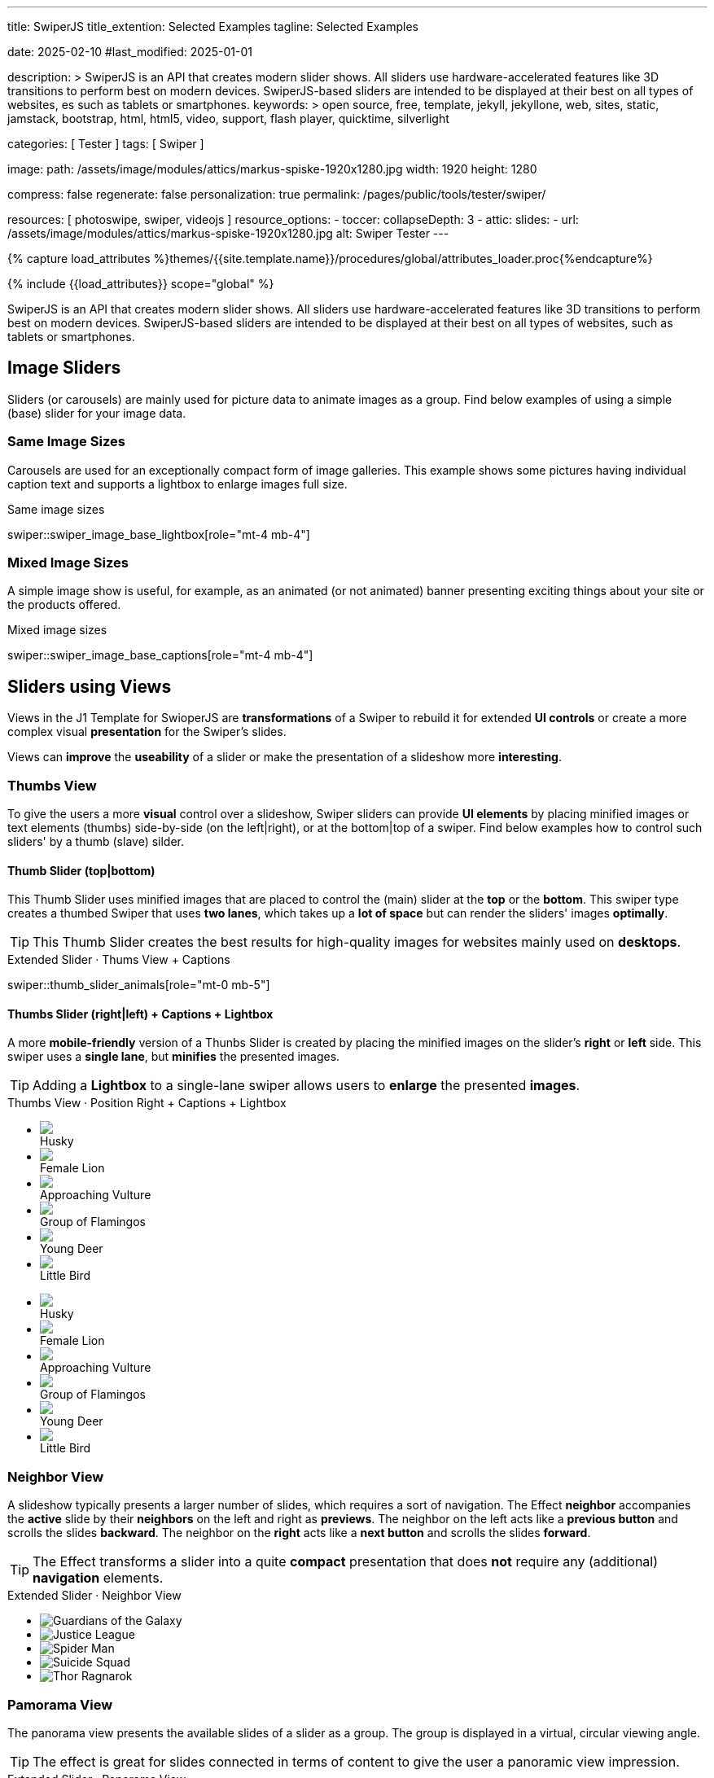 ---
title:                                  SwiperJS
title_extention:                        Selected Examples
tagline:                                Selected Examples

date:                                   2025-02-10
#last_modified:                         2025-01-01

description: >
                                        SwiperJS is an API that creates modern slider shows.
                                        All sliders use hardware-accelerated features like
                                        3D transitions to perform best on modern devices.
                                        SwiperJS-based sliders are intended to be displayed
                                        at their best on all types of websites, es such
                                        as tablets or smartphones.
keywords: >
                                        open source, free, template, jekyll, jekyllone, web,
                                        sites, static, jamstack, bootstrap,
                                        html, html5, video, support, flash player,
                                        quicktime, silverlight

categories:                             [ Tester ]
tags:                                   [ Swiper ]

image:
  path:                                 /assets/image/modules/attics/markus-spiske-1920x1280.jpg
  width:                                1920
  height:                               1280

compress:                               false
regenerate:                             false
personalization:                        true
permalink:                              /pages/public/tools/tester/swiper/

resources:                              [ photoswipe, swiper, videojs ]
resource_options:
  - toccer:
      collapseDepth:                    3
  - attic:
      slides:
        - url:                          /assets/image/modules/attics/markus-spiske-1920x1280.jpg
          alt:                          Swiper Tester
---

// Page Initializer
// =============================================================================
// Enable the Liquid Preprocessor
:page-liquid:

// Attribute settings for section control
//
:swiper--features:                      false

// Set (local) page attributes here
// -----------------------------------------------------------------------------
// :page--attr:                         <attr-value>

//  Load Liquid procedures
// -----------------------------------------------------------------------------
{% capture load_attributes %}themes/{{site.template.name}}/procedures/global/attributes_loader.proc{%endcapture%}

// Load page attributes
// -----------------------------------------------------------------------------
{% include {{load_attributes}} scope="global" %}


// Page content
// ~~~~~~~~~~~~~~~~~~~~~~~~~~~~~~~~~~~~~~~~~~~~~~~~~~~~~~~~~~~~~~~~~~~~~~~~~~~~~
[role="dropcap"]
SwiperJS is an API that creates modern slider shows. All sliders use
hardware-accelerated features like 3D transitions to perform best on modern
devices. SwiperJS-based sliders are intended to be displayed at their best
on all types of websites, such as tablets or smartphones.

// Include sub-documents (if any)
// -----------------------------------------------------------------------------
// lorem:sentences[5]

// [NOTE]
// ====
// Swiper is not compatible with all platforms, it is a modern touch slider
// which is focused only on modern apps/platforms to bring the best experience
// and simplicity.
// ====

// [role="mt-4"]
// == Text Slider

// A slider is typically used for displaying images. Still, the implementation
// for the J1 Template supports a lot more sources to be displayed as a slide
// show — simple text for example.

// [role="mt-4"]
// === Base Text Carousel

// Important statements or topics can be placed on top of an article or a
// paragraph to give them better visibility. You can present facts to know
// animated for the readers attention.

// .Text Swiper
// swiper::swiper_text_base[role="mt-4 mb-4"]


[role="mt-4"]
== Image Sliders

Sliders (or carousels) are mainly used for picture data to animate images
as a group. Find below examples of using a simple (base) slider for your
image data.

[role="mt-4"]
=== Same Image Sizes

Carousels are used for an exceptionally compact form of image galleries.
This example shows some pictures having individual caption text and supports
a lightbox to enlarge images full size.

.Same image sizes
swiper::swiper_image_base_lightbox[role="mt-4 mb-4"]

[role="mt-5"]
=== Mixed Image Sizes

A simple image show is useful, for example, as an animated (or not animated)
banner presenting exciting things about your site or the products offered.

.Mixed image sizes
swiper::swiper_image_base_captions[role="mt-4 mb-4"]


[role="mt-5"]
== Sliders using Views

Views in the J1 Template for SwioperJS are *transformations* of a Swiper to
rebuild it for extended *UI controls* or create a more complex visual
*presentation* for the Swiper's slides.

Views can *improve* the *useability* of a slider or make the presentation
of a slideshow more *interesting*.

[role="mt-4"]
[[image_thumb_silder]]
=== Thumbs View

To give the users a more *visual* control over a slideshow, Swiper sliders
can provide *UI elements* by placing minified images or text elements (thumbs)
side-by-side (on the left|right), or at the bottom|top of a swiper. Find below
examples how to control such sliders' by a thumb (slave) silder.

[role="mt-4"]
[[image_thumbs_top_bottom]]
==== Thumb Slider (top|bottom)

This Thumb Slider uses minified images that are placed to control the (main)
slider at the *top* or the *bottom*. This swiper type creates a thumbed Swiper
that uses *two lanes*, which takes up a *lot of space* but can render the
sliders' images *optimally*.

[role="mb-5"]
[TIP]
====
This Thumb Slider creates the best results for high-quality images for websites
mainly used on *desktops*.
====

.Extended Slider · Thums View + Captions
swiper::thumb_slider_animals[role="mt-0 mb-5"]


[role="mt-5"]
[[image_thumbs_right_left]]
==== Thumbs Slider (right|left) + Captions + Lightbox

A more *mobile-friendly* version of a Thunbs Slider is created by placing the
minified images on the slider's *right* or *left* side. This swiper uses a
*single lane*, but *minifies* the presented images.

[role="mb-5"]
[TIP]
====
Adding a *Lightbox* to a single-lane swiper allows users to *enlarge* the
presented *images*.
====

++++
<div class="carousel-title"> <i class="mdib mdib-view-carousel mdib-24px mr-2"></i> Thumbs View · Position Right + Captions + Lightbox </div>
<div class="container g-0 mb-5">
    <div class="row gx-1">

      <!-- BS Multi Slider (left) -->
      <div class="col-md-9">
        <div id="master_slider_2" class="swiper swiper-container swiper--multi gallery-slider">
            <!-- Slides container -->
            <ul class="swiper-wrapper">
              <li class="swiper-slide">
                <img src="/assets/image/modules/masterslider/slider_4/ms-free-animals-1.jpg">
                <div class="swp-caption-content">Husky</div>
              </li>
              <li class="swiper-slide">
                <img src="/assets/image/modules/masterslider/slider_4/ms-free-animals-2.jpg">
                <div class="swp-caption-content">Female Lion</div>
              </li>
              <li class="swiper-slide">
                <img src="/assets/image/modules/masterslider/slider_4/ms-free-animals-3.jpg">
                <div class="swp-caption-content">Approaching Vulture</div>
              </li>
              <li class="swiper-slide">
                <img src="/assets/image/modules/masterslider/slider_4/ms-free-animals-4.jpg">
                <div class="swp-caption-content">Group of Flamingos</div>
              </li>
              <li class="swiper-slide">
                <img src="/assets/image/modules/masterslider/slider_4/ms-free-animals-5.jpg">
                <div class="swp-caption-content">Young Deer</div>
              </li>
              <li class="swiper-slide">
                <img src="/assets/image/modules/masterslider/slider_4/ms-free-animals-6.jpg">
                <div class="swp-caption-content">Little Bird</div>
              </li>
            </ul> <!-- END swiper-wrapper -->
        </div> <!-- END swiper-container -->
      </div> <!-- END col-md-9"  -->

      <!-- Thumbs Slider (right) -->
      <div class="col-md-3">
        <div id="thumbs_slider_2" class="swiper swiper-container swiper--multi thumbs-slider--right">
          <!-- Slides container -->
          <ul class="swiper-wrapper">
            <li class="swiper-slide">
              <img src="/assets/image/modules/masterslider/slider_4/ms-free-animals-1.jpg">
              <div class="swp-caption-content">Husky</div>
            </li>
            <li class="swiper-slide">
              <img src="/assets/image/modules/masterslider/slider_4/ms-free-animals-2.jpg">
              <div class="swp-caption-content">Female Lion</div>
            </li>
            <li class="swiper-slide">
              <img src="/assets/image/modules/masterslider/slider_4/ms-free-animals-3.jpg">
              <div class="swp-caption-content">Approaching Vulture</div>
            </li>
            <li class="swiper-slide">
              <img src="/assets/image/modules/masterslider/slider_4/ms-free-animals-4.jpg">
              <div class="swp-caption-content">Group of Flamingos</div>
            </li>
            <li class="swiper-slide">
              <img src="/assets/image/modules/masterslider/slider_4/ms-free-animals-5.jpg">
              <div class="swp-caption-content">Young Deer</div>
            </li>
            <li class="swiper-slide">
              <img src="/assets/image/modules/masterslider/slider_4/ms-free-animals-6.jpg">
              <div class="swp-caption-content">Little Bird</div>
            </li>
          </ul> <!-- END swiper-wrapper -->
        </div> <!-- END swiper-container -->
      </div> <!-- END col-md-3"  -->

    </div> <!-- END BS row -->
</div> <!-- END BS container -->

<!-- Initialize BS Multi Swiper -->
<script>
$(function() {
  // ---------------------------------------------------------------------------
  // slider initializer
  // ---------------------------------------------------------------------------
  var dependencies_met_page_ready = setInterval (() => {
    var atticFinished = (j1.adapter.attic.getState() == 'finished') ? true : false;

    if (atticFinished) {

      // Initialize Thumb Swiper instance (right)
      var thumbsSwiper2 = new Swiper('#thumbs_slider_2', {
        direction: 'vertical',
        spaceBetween: 5,
        slidesPerView: 3,
        grabCursor: true,
        // centeredSlides: true,
        // centeredSlidesBounds: true,
        // watchOverflow: true,
        // watchSlidesVisibility: true,
        // watchSlidesProgress: true,
        on: {
          transitionStart: (swiper) => {
            masterSwiper2.slideTo(swiper.activeIndex);
          }
        }
      });

      // Initialize Master Swiper instance (left)
      var masterSwiper2 = new Swiper('#master_slider_2', {        
        direction: 'horizontal',
        grabCursor: true,
        // watchOverflow: true,
        // watchSlidesVisibility: true,
        // watchSlidesProgress: true,
        // preventInteractionOnTransition: true,
        effect: 'fade',
          fadeEffect: {
          crossFade: true
        },
        thumbs: {
          swiper: thumbsSwiper2
        },
        on: {
          slideChangeTransitionStart: (swiper) => {
            thumbsSwiper2.slideTo(swiper.activeIndex);
          },
          click: (swiper, event) => {
            console.log('Clicked on the slider, index: ', swiper.activeIndex);
          }
        }
      });

      clearInterval(dependencies_met_page_ready);
    } // END pageVisible
  }, 10); // END dependencies_met_page_ready
});    
</script>
++++


[role="mt-5"]
=== Neighbor View

A slideshow typically presents a larger number of slides, which requires a
sort of navigation. The Effect *neighbor* accompanies the *active* slide by
their *neighbors* on the left and right as *previews*. The neighbor on the
left acts like a *previous button* and scrolls the slides *backward*. The
neighbor on the *right* acts like a *next button* and scrolls the slides
*forward*.

[role="mb-5"]
[TIP]
====
The Effect transforms a slider into a quite *compact* presentation that does
*not* require any (additional) *navigation* elements.
====

++++
<div class="carousel-title mt-4"> <i class="mdib mdib-view-carousel mdib-24px mr-2"></i> Extended Slider · Neighbor View </div>

<!-- Neighbor slider -->
<div id="neighbor_slider" class="neighbor-slider mb-5">

  <!-- Main center swiper -->
  <!-- Duplicate swipers will be created automatically -->
  <div class="swiper swiper-container">

    <ul class="swiper-wrapper">
      <li class="swiper-slide">
        <img class="bg-image" src="/assets/image/modules/gallery/neighbor_slider/guardians-of-the-galaxy.jpg"
        alt="Guardians of the Galaxy">
      </li>
      <li class="swiper-slide">
        <img class="bg-image" src="/assets/image/modules/gallery/neighbor_slider/justice-league.jpg"
        alt="Justice League">
      </li>
      <li class="swiper-slide">
        <img class="bg-image" src="/assets/image/modules/gallery/neighbor_slider/spider-man.jpg"
        alt="Spider Man">
      </li>
      <li class="swiper-slide">
        <img class="bg-image" src="/assets/image/modules/gallery/neighbor_slider/suicide-squad.jpg"
        alt="Suicide Squad">
      </li>
      <li class="swiper-slide">
        <img class="bg-image" src="/assets/image/modules/gallery/neighbor_slider/thor-ragnarok.jpg"
        alt="Thor Ragnarok">
      </li>
    </ul>

  </div>
</div>

<script>

$(function() {

  // Initialize Swiper Effect Neighbor
  function createTripleSlider(swiper) {
    var tripleMainSwiper;

    // main slider
    //
    const swiperEl = swiper.querySelector('.swiper');

    // create (duplicate) prev slider
    //
    const swiperPrevEl = swiperEl.cloneNode(true);
    swiperPrevEl.classList.add('neighbor-slider-prev');
    swiper.insertBefore(swiperPrevEl, swiperEl);
    const swiperPrevSlides = swiperPrevEl.querySelectorAll('.swiper-slide');
    const swiperPrevLastSlideEl = swiperPrevSlides[swiperPrevSlides.length - 1];
    swiperPrevEl
      .querySelector('.swiper-wrapper')
      .insertBefore(swiperPrevLastSlideEl, swiperPrevSlides[0]);

    // create (duplicate) next slider
    //
    const swiperNextEl = swiperEl.cloneNode(true);
    swiperNextEl.classList.add('neighbor-slider-next');
    swiper.appendChild(swiperNextEl);
    const swiperNextSlides = swiperNextEl.querySelectorAll('.swiper-slide');
    const swiperNextFirstSlideEl = swiperNextSlides[0];
    swiperNextEl
      .querySelector('.swiper-wrapper')
      .appendChild(swiperNextFirstSlideEl);

    // Add main class
    //
    swiperEl.classList.add('neighbor-slider-main');

    // common params for all sliders
    //
    const commonParams = {
      speed: 600,
      loop: true,
      parallax: true,
    };

    // init prev slider
    //
    const triplePrevSwiper = new Swiper(swiperPrevEl, {
      ...commonParams,
      allowTouchMove: false,
      on: {
        click() {
          tripleMainSwiper.slidePrev();
        },
      },
    });

    // init next slider
    //
    const tripleNextSwiper = new Swiper(swiperNextEl, {
      ...commonParams,
      allowTouchMove: false,
      on: {
        click() {
          tripleMainSwiper.slideNext();
        },
      },
    });

    // init main slider
    //
    tripleMainSwiper = new Swiper(swiperEl, {
      ...commonParams,
      grabCursor: true,
      controller: {
        control: [triplePrevSwiper, tripleNextSwiper],
      },
      on: {
        destroy() {
          // destroy side sliders on main (slider) destroy
          triplePrevSwiper.destroy();
          tripleNextSwiper.destroy();
        },
      },
    });

    return tripleMainSwiper;
  }

  // ---------------------------------------------------------------------------
  // slider initializer
  // ---------------------------------------------------------------------------
  var dependencies_met_page_ready = setInterval (() => {
    var atticFinished = (j1.adapter.attic.getState() == 'finished') ? true : false;

    if (atticFinished) {

//    const sliderEl = document.querySelector('.neighbor-slider');
      const slider = document.querySelector('#neighbor_slider');
      createTripleSlider(slider);

      clearInterval(dependencies_met_page_ready);
    } // END pageVisible
    
  }, 10); // END dependencies_met_page_ready
});

</script>
++++

[role="mt-5"]
=== Pamorama View

The panorama view presents the available slides of a slider as a group. The
group is displayed in a virtual, circular viewing angle.

[role="mb-5"]
[TIP]
====
The effect is great for slides connected in terms of content to give the user
a panoramic view impression.
====

.Extended Slider · Panorama View
swiper::swiper_image_panorama[role="mt-4 mb-8"]


// .Extended Slider Heroes · Panorama effect
// swiper::swiper_image_neighbor[role="mt-4 mb-4"]
/////
[role="mt-5"]
== Sliders using Layouts

lorem:sentences[5]

[role="mt-4"]
[[slider_collection]]
=== Layout Collection

lorem:sentences[5]

[role="mt-4"]
[[slider_post]]
=== Layout Posts

lorem:sentences[5]
/////

/////
[role="mt-4"]
[[slider-videojs]]
== Video Sliders

If only a *small* number of video sources should presented, the concept of
controller based slders using Thumb Elements provide a quite *space-saving*
way to do so.

The J1 template system uses VideoJS to enable *mixed* video sliders. VideoJS
for J1 supports VJS plugins for local Video like MP4 files or platforms like
YouTube, Vimeo, or Dailymotion to play video *sources* from *different*
providers.

++++
<div class="carousel-title"> <i class="mdib mdib-view-carousel mdib-24px mr-2"></i> Video Slider · Mixed Sources + Captions</div>
<!-- Master Slider (top) -->
<div id="master_slider_3" class="swiper swiper-container master-slider">
  <div class="swiper-wrapper">
    <div class="swiper-slide swiper-no-swiping" data-slide-type="image">
      <img src="/assets/image/modules/masterslider/slider_4/ms-free-animals-1.jpg" aria-label="Animals-1">
      <div class="swp-caption-content">Image 1</div>
    </div>    

    <!-- div class="swiper-slide swiper-no-swiping" data-slide-type="video">
      <video
        id="peck_pocketed_video"
        class="video-js vjs-theme-uno"
        controls
        width="640" height="360"
        poster="/assets/video/poster/html5/peck_pocketed.jpg"
        alt="title"
        aria-label="title"
        data-setup='{
          "fluid" : true,
          "sources": [{
            "type": "video/mp4",
            "src": "/assets/video//html5/peck_pocketed.mp4"
          }],
          "controlBar": {
            "pictureInPictureToggle": false,
            "skipButtons": {
              "backward": 15,
              "forward": 15
            },
            "volumePanel": {
              "inline": false
            }
          }
        }'
      > </video>
    </div -->

    <div class="swiper-slide swiper-no-swiping" data-slide-type="video">
      <video
        id="peck_pocketed_video"
        class="video-js vjs-theme-uno"
        controls
        width="640" height="360"
        poster="//img.youtube.com/vi/1J2qz6B-PFY/maxresdefault.jpg"
        data-setup='{
          "fluid" : true,
          "rel": 0,
          "techOrder": [
            "youtube", "html5"
          ],
          "sources": [{
            "type": "video/youtube",
            "src": "//youtube.com/watch?v=1J2qz6B-PFY"
          }],
          "controlBar": {
            "pictureInPictureToggle": false,
            "volumePanel": {
              "inline": false
            }
          }
        }'
      >
      </video>
      <div class="swp-caption-content">Roni Sagi & Rhythm · AGT 2024 (YouTube)</div>
    </div>

    <div class="swiper-slide swiper-no-swiping" data-slide-type="image">
      <img src="/assets/image/modules/masterslider/slider_4/ms-free-animals-2.jpg" aria-label="Animals-2">
      <div class="swp-caption-content">Image 2</div>
    </div>
    <div class="swiper-slide swiper-no-swiping" data-slide-type="image">
      <img src="/assets/image/modules/masterslider/slider_4/ms-free-animals-3.jpg" aria-label="Animals-3">
      <div class="swp-caption-content">Image 3</div>
    </div>
  </div> <!-- END swiper-wrapper -->

</div> <!-- END swiper-container -->

<!-- Thumbs Slider (bottom) -->
<div id="thumbs_slider_3" class="swiper swiper-container thumbs-slider thumbs-slider--bottom mt-1 mb-4">

  <div class="swiper-wrapper">
		<div class="swiper-slide">
		  <img src="/assets/image/modules/masterslider/slider_4/ms-free-animals-1.jpg" aria-label="Animals-1">
      <div class="swp-caption-content">Image 1</div>
		</div>
		<div class="swiper-slide">
		  <!-- img src="/assets/video/poster/html5/peck_pocketed.jpg" aria-label="peck_pocketed" -->
		  <img src="//img.youtube.com/vi/1J2qz6B-PFY/maxresdefault.jpg">
      <div class="swp-caption-content">Roni Sagi & Rhythm · AGT 2024 (YouTube)</div>
		</div>
		<div class="swiper-slide">
		  <img src="/assets/image/modules/masterslider/slider_4/ms-free-animals-2.jpg" aria-label="Animals-2">
      <div class="swp-caption-content">Image 2</div>
		</div>      
		<div class="swiper-slide">
		  <img src="/assets/image/modules/masterslider/slider_4/ms-free-animals-3.jpg" aria-label="Animals-3">
		</div>
	</div> <!-- END swiper-wrapper -->

</div> <!-- END swiper-container -->

<script>
$(function() {

  // ---------------------------------------------------------------------------
  // slider initializer
  // ---------------------------------------------------------------------------
  var dependencies_met_page_ready = setInterval (() => {
    var atticFinished = (j1.adapter.attic.getState() == 'finished') ? true : false;

    if (atticFinished) {

      const VIDEO_PLAYING_STATE = {
        "PLAYING":  "PLAYING",
        "PAUSE":    "PAUSE",
        "ENDED":    "ENDED"
      }; 

      var vjsPlayer;
      var vjsOptions;
      var piSkipButtons;

      var vjsPlayerType   = 'native';
      var videoPlayStatus = VIDEO_PLAYING_STATE.PAUSE;

      piSkipButtons = {
        enabled:            true,
        backward:           30,
        forward:            30,
        backwardIndex:      0,
        forwardIndex:       0,
        surroundPlayButton: true
      };

      // Thumbs Slider (slave|bottom)
      // -----------------------------------------------------------------------
      const thumbsSlider3 = new Swiper("#thumbs_slider_3", {
        direction: 'horizontal',
        spaceBetween: 5,
        slidesPerView: 3,
        grabCursor: true,
        watchSlidesProgress: true,
        on: {
          transitionStart: (swiper) => {
            masterSlider3.slideTo(swiper.activeIndex);
          }
        }
      });

      // Initialize Master Slider
      // -----------------------------------------------------------------------
      // See: https://stackoverflow.com/questions/45468980/how-to-fix-event-conflicts-between-swiper-and-video-js
      var masterSlider3 = new Swiper('#master_slider_3', {
        autoHeight:       true,  // adapt height of the currently active slide.
        direction:        'horizontal',
        thumbs: {
          swiper: thumbsSlider3,
        },
        on: {
          afterInit: (swiper) => {
            // do something
          },
          slideChangeTransitionStart: (swiper) => {
            thumbsSlider3.slideTo(swiper.activeIndex);
          },          
          slideChangeTransitionEnd: (swiper) => {
            var currentSlide      = $(swiper.slides[swiper.activeIndex]);
            var currentSlideType  = currentSlide.data('slide-type');
            // in case user click next before video ended
            if (videoPlayStatus === VIDEO_PLAYING_STATE.PLAYING) {
              vjsPlayer.pause();
            }

            switch (currentSlideType) {
              case 'image':
                //runNext();
                break;
              case 'video':
                // vjsPlayer.currentTime(0);
                // vjsPlayer.play();
                videoPlayStatus = VIDEO_PLAYING_STATE.PLAYING;
                break;
              default:
                throw new Error('invalid slide type');
            }
          }
        }
      });

      // vjsPlayer.on('ended', function() {
      //     next();
      // });

      // global function
      // function prev() {
      //   swiper.slidePrev();
      // }

      // function next() {
      //   swiper.slideNext();
      // }

      // function runNext() {  
      //   timeout = setTimeout(function () {
      //     next()
      //   }, waiting)
      // }

      // Initialize VideoJS player/s
      // -----------------------------------------------------------------------
      vjsOptions = {
        plugins: {
          skipButtons: {
            backward:       30,
            forward:        30,
            backwardIndex:  0,
            forwardIndex:   1
          }
        }
      };
      vjsPlayer = videojs('peck_pocketed_video', {});

      // Add VJS plugins
      // -----------------------------------------------------------------------
      if (piSkipButtons.enabled) {
        var backwardIndex = piSkipButtons.backwardIndex;
        var forwardIndex  = piSkipButtons.forwardIndex;

        // property 'surroundPlayButton' takes precendence
        //
        if (piSkipButtons.surroundPlayButton) {
          var backwardIndex = 0;
          var forwardIndex  = 1;
        }

        // plugin initialized with custom options
        // See: https://videojs.com/guides/options/
        vjsPlayer.skipButtons({
          backwardIndex:  backwardIndex,
          forwardIndex:   forwardIndex,
          backward:       piSkipButtons.backward,
          forward:        piSkipButtons.forward,
        });
      }

      clearInterval(dependencies_met_page_ready);
    } // END pageVisible
  }, 10); // END dependencies_met_page_ready

});
</script>
++++
/////


/////
/////